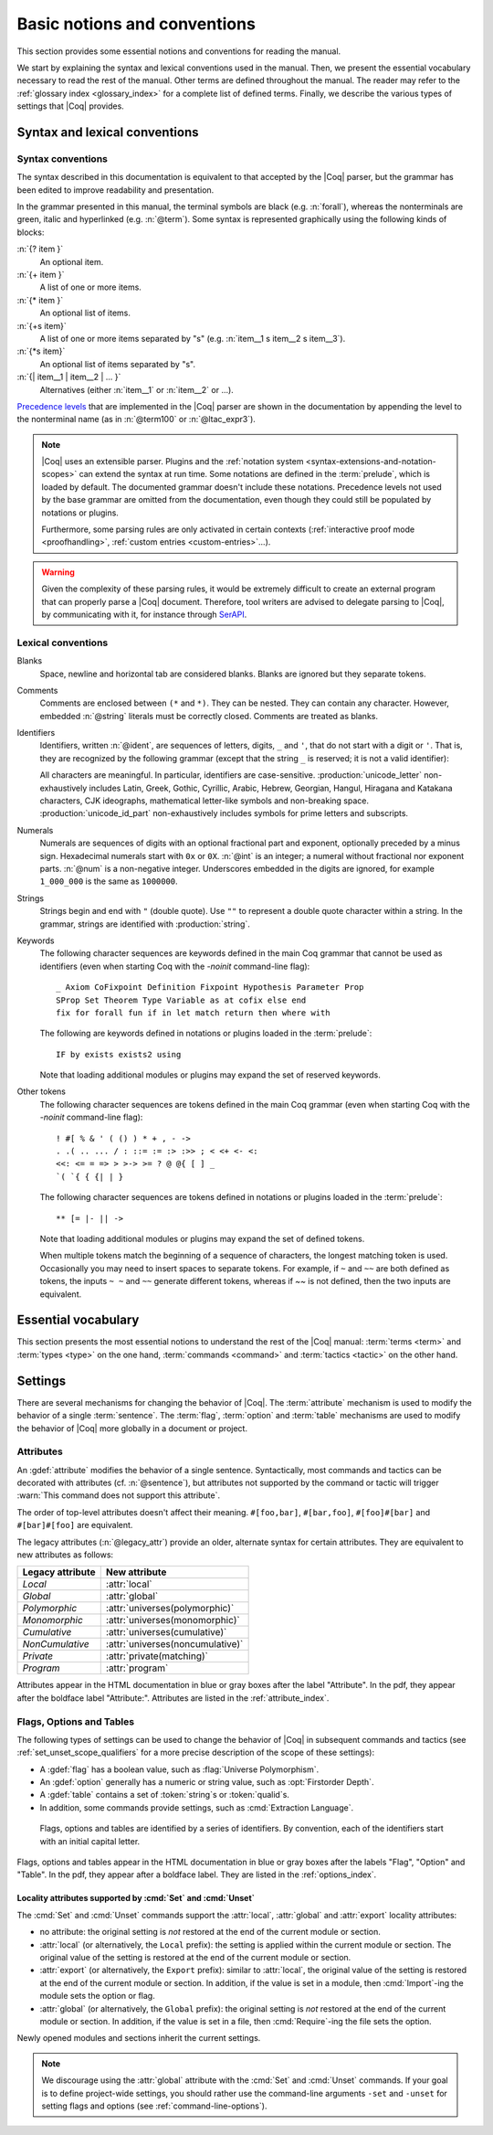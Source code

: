 =============================
Basic notions and conventions
=============================

This section provides some essential notions and conventions for reading
the manual.

We start by explaining the syntax and lexical conventions used in the
manual.  Then, we present the essential vocabulary necessary to read
the rest of the manual.  Other terms are defined throughout the manual.
The reader may refer to the :ref:`glossary index <glossary_index>`
for a complete list of defined terms.  Finally, we describe the various types of
settings that |Coq| provides.

Syntax and lexical conventions
------------------------------

.. _syntax-conventions:

Syntax conventions
~~~~~~~~~~~~~~~~~~

The syntax described in this documentation is equivalent to that
accepted by the |Coq| parser, but the grammar has been edited
to improve readability and presentation.

In the grammar presented in this manual, the terminal symbols are
black (e.g. :n:`forall`), whereas the nonterminals are green, italic
and hyperlinked (e.g. :n:`@term`).  Some syntax is represented
graphically using the following kinds of blocks:

:n:`{? item }`
   An optional item.

:n:`{+ item }`
   A list of one or more items.

:n:`{* item }`
   An optional list of items.

:n:`{+s item}`
   A list of one or more items separated by "s" (e.g. :n:`item__1 s item__2 s item__3`).

:n:`{*s item}`
   An optional list of items separated by "s".

:n:`{| item__1 | item__2 | ... }`
   Alternatives (either :n:`item__1` or :n:`item__2` or ...).

`Precedence levels
<https://en.wikipedia.org/wiki/Order_of_operations>`_ that are
implemented in the |Coq| parser are shown in the documentation by
appending the level to the nonterminal name (as in :n:`@term100` or
:n:`@ltac_expr3`).

.. note::

   |Coq| uses an extensible parser.  Plugins and the :ref:`notation
   system <syntax-extensions-and-notation-scopes>` can extend the
   syntax at run time.  Some notations are defined in the :term:`prelude`,
   which is loaded by default.  The documented grammar doesn't include
   these notations.  Precedence levels not used by the base grammar
   are omitted from the documentation, even though they could still be
   populated by notations or plugins.

   Furthermore, some parsing rules are only activated in certain
   contexts (:ref:`interactive proof mode <proofhandling>`,
   :ref:`custom entries <custom-entries>`...).

.. warning::

   Given the complexity of these parsing rules, it would be extremely
   difficult to create an external program that can properly parse a
   |Coq| document.  Therefore, tool writers are advised to delegate
   parsing to |Coq|, by communicating with it, for instance through
   `SerAPI <https://github.com/ejgallego/coq-serapi>`_.

.. seealso:: :cmd:`Print Grammar`

.. _lexical-conventions:

Lexical conventions
~~~~~~~~~~~~~~~~~~~

Blanks
  Space, newline and horizontal tab are considered blanks.
  Blanks are ignored but they separate tokens.

Comments
  Comments are enclosed between ``(*`` and ``*)``.  They can be nested.
  They can contain any character. However, embedded :n:`@string` literals must be
  correctly closed. Comments are treated as blanks.

Identifiers
  Identifiers, written :n:`@ident`, are sequences of letters, digits, ``_`` and
  ``'``, that do not start with a digit or ``'``.  That is, they are
  recognized by the following grammar (except that the string ``_`` is reserved;
  it is not a valid identifier):

  .. insertprodn ident subsequent_letter

  .. prodn::
     ident ::= @first_letter {* @subsequent_letter }
     first_letter ::= {| a .. z | A .. Z | _ | @unicode_letter }
     subsequent_letter ::= {| @first_letter | @digit | ' | @unicode_id_part }

  All characters are meaningful. In particular, identifiers are case-sensitive.
  :production:`unicode_letter` non-exhaustively includes Latin,
  Greek, Gothic, Cyrillic, Arabic, Hebrew, Georgian, Hangul, Hiragana
  and Katakana characters, CJK ideographs, mathematical letter-like
  symbols and non-breaking space. :production:`unicode_id_part`
  non-exhaustively includes symbols for prime letters and subscripts.

Numerals
  Numerals are sequences of digits with an optional fractional part
  and exponent, optionally preceded by a minus sign. Hexadecimal numerals
  start with ``0x`` or ``0X``. :n:`@int` is an integer;
  a numeral without fractional nor exponent parts. :n:`@num` is a non-negative
  integer.  Underscores embedded in the digits are ignored, for example
  ``1_000_000`` is the same as ``1000000``.

  .. insertprodn numeral hexdigit

  .. prodn::
     numeral ::= {? - } @decnum {? . {+ {| @digit | _ } } } {? {| e | E } {? {| + | - } } @decnum }
     | {? - } @hexnum {? . {+ {| @hexdigit | _ } } } {? {| p | P } {? {| + | - } } @decnum }
     int ::= {? - } @num
     num ::= {| @decnum | @hexnum }
     decnum ::= @digit {* {| @digit | _ } }
     digit ::= 0 .. 9
     hexnum ::= {| 0x | 0X } @hexdigit {* {| @hexdigit | _ } }
     hexdigit ::= {| 0 .. 9 | a .. f | A .. F }

  .. todo PR need some code fixes for hex, see PR 11948

Strings
  Strings begin and end with ``"`` (double quote).  Use ``""`` to represent
  a double quote character within a string.  In the grammar, strings are
  identified with :production:`string`.

Keywords
  The following character sequences are keywords defined in the main Coq grammar
  that cannot be used as identifiers (even when starting Coq with the `-noinit`
  command-line flag)::

    _ Axiom CoFixpoint Definition Fixpoint Hypothesis Parameter Prop
    SProp Set Theorem Type Variable as at cofix else end
    fix for forall fun if in let match return then where with

  The following are keywords defined in notations or plugins loaded in the :term:`prelude`::

    IF by exists exists2 using

  Note that loading additional modules or plugins may expand the set of reserved
  keywords.

Other tokens
  The following character sequences are tokens defined in the main Coq grammar
  (even when starting Coq with the `-noinit` command-line flag)::

    ! #[ % & ' ( () ) * + , - ->
    . .( .. ... / : ::= := :> :>> ; < <+ <- <:
    <<: <= = => > >-> >= ? @ @{ [ ] _
    `( `{ { {| | }

  The following character sequences are tokens defined in notations or plugins
  loaded in the :term:`prelude`::

    ** [= |- || ->

  Note that loading additional modules or plugins may expand the set of defined
  tokens.

  When multiple tokens match the beginning of a sequence of characters,
  the longest matching token is used.
  Occasionally you may need to insert spaces to separate tokens.  For example,
  if ``~`` and ``~~`` are both defined as tokens, the inputs ``~ ~`` and
  ``~~`` generate different tokens, whereas if `~~` is not defined, then the
  two inputs are equivalent.

Essential vocabulary
--------------------

This section presents the most essential notions to understand the
rest of the |Coq| manual: :term:`terms <term>` and :term:`types
<type>` on the one hand, :term:`commands <command>` and :term:`tactics
<tactic>` on the other hand.

.. glossary::

   term

     Terms are the basic expressions of |Coq|.  Terms can represent
     mathematical expressions, propositions and proofs, but also
     executable programs and program types.

     Here is the top-level syntax of terms.  Each of the listed
     constructs is presented in a dedicated section.  Some of these
     constructs (like :n:`@term_forall_or_fun`) are part of the core
     language that the kernel of |Coq| understands and are therefore
     described in :ref:`this chapter <core-language>`, while
     others (like :n:`@term_if`) are language extensions that are
     presented in :ref:`the next chapter <extensions>`.

     .. insertprodn term qualid_annotated

     .. prodn::
        term ::= @term_forall_or_fun
        | @term_let
        | @term_if
        | @term_fix
        | @term_cofix
        | @term100
        term100 ::= @term_cast
        | @term10
        term10 ::= @term_application
        | @one_term
        one_term ::= @term_explicit
        | @term1
        term1 ::= @term_projection
        | @term_scope
        | @term0
        term0 ::= @qualid_annotated
        | @sort
        | @primitive_notations
        | @term_evar
        | @term_match
        | @term_record
        | @term_generalizing
        | @term_ltac
        | ( @term )
        qualid_annotated ::= @qualid {? @univ_annot }

     .. note::

        Many :term:`commands <command>` and :term:`tactics <tactic>`
        use :n:`@one_term` (in the syntax of their arguments) rather
        than :n:`@term`.  The former need to be enclosed in
        parentheses unless they're very simple, such as a single
        identifier.  This avoids confusing a space-separated list of
        terms or identifiers with a :n:`@term_application`.

   type

     To be valid and accepted by the |Coq| kernel, a term needs an
     associated type.  We express this relationship by “:math:`x` *of
     type* :math:`T`”, which we write as “:math:`x:T`”.  Informally,
     “:math:`x:T`” can be thought as “:math:`x` *belongs to*
     :math:`T`”.

     The |Coq| kernel is a type checker: it verifies that a term has
     the expected type by applying a set of typing rules (see
     :ref:`Typing-rules`).  If that's indeed the case, we say that the
     term is :gdef:`well-typed`.

     A special feature of the |Coq| language is that types can depend
     on terms (we say that the language is `dependently-typed
     <https://en.wikipedia.org/wiki/Dependent_type>`_).  Because of
     this, types and terms share a common syntax.  All types are terms,
     but not all terms are types:

     .. insertprodn type type

     .. prodn::
        type ::= @term

     Intuitively, types may be viewed as sets containing terms.  We
     say that a type is :gdef:`inhabited` if it contains at least one
     term (i.e. if we can find a term which is associated with this
     type).  We call such terms :gdef:`witnesses <witness>`.  Note that deciding
     whether a type is inhabited is `undecidable
     <https://en.wikipedia.org/wiki/Undecidable_problem>`_.

     Formally, types can be used to construct logical foundations for
     mathematics alternative to the standard `"set theory"
     <https://en.wikipedia.org/wiki/Set_theory>`_: we call such
     logical foundations `"type theories"
     <https://en.wikipedia.org/wiki/Type_theory>`_.  |Coq| is based on
     the Calculus of Inductive Constructions, which is a particular
     instance of type theory.

   sentence

     |Coq| documents are made of a series of sentences that contain
     :term:`commands <command>` or :term:`tactics <tactic>`, generally
     terminated with a period and optionally decorated with
     :term:`attributes <attribute>`.

     .. insertprodn document sentence

     .. prodn::
        document ::= {* @sentence }
        sentence ::= {? @attributes } @command .
        | {? @attributes } {? @num : } @query_command .
        | {? @attributes } {? @toplevel_selector : } @ltac_expr {| . | ... }
        | @control_command

     :n:`@ltac_expr` syntax supports both simple and compound
     :term:`tactics <tactic>`.  For example: ``split`` is a simple
     tactic while ``split; auto`` combines two simple tactics.

   command

     A :production:`command` can be used to modify the state of a |Coq|
     document, for instance by declaring a new object, or to get
     information about the current state.

     By convention, command names begin with uppercase letters.
     Commands appear in the HTML documentation in blue or gray boxes
     after the label "Command".  In the pdf, they appear after the
     boldface label "Command:".  Commands are listed in the
     :ref:`command_index`.  Example:

     .. cmd:: Comments {* @string }

        This command prints "Comments ok" and does not change anything
        to the state of the document.

   tactic

     Tactics specify how to transform the current proof state as a
     step in creating a proof.  They are syntactically valid only when
     |Coq| is in proof mode, such as after a :cmd:`Theorem` command
     and before any subsequent proof-terminating command such as
     :cmd:`Qed`.  See :ref:`proofhandling` for more on proof mode.

     By convention, tactic names begin with lowercase letters.  Tactic
     appear in the HTML documentation in blue or gray boxes after the
     label "Tactic".  In the pdf, they appear after the boldface label
     "Tactic:".  Tactics are listed in the :ref:`tactic_index`.

Settings
--------

There are several mechanisms for changing the behavior of |Coq|.  The
:term:`attribute` mechanism is used to modify the behavior of a single
:term:`sentence`.  The :term:`flag`, :term:`option` and :term:`table`
mechanisms are used to modify the behavior of |Coq| more globally in a
document or project.

.. _attributes:

Attributes
~~~~~~~~~~

An :gdef:`attribute` modifies the behavior of a single sentence.
Syntactically, most commands and tactics can be decorated with
attributes (cf. :n:`@sentence`), but attributes not supported by the
command or tactic will trigger :warn:`This command does not support
this attribute`.

.. insertprodn attributes legacy_attr

.. prodn::
   attributes ::= {* #[ {*, @attribute } ] } {* @legacy_attr }
   attribute ::= @ident {? @attr_value }
   attr_value ::= = @string
   | ( {*, @attribute } )
   legacy_attr ::= {| Local | Global }
   | {| Polymorphic | Monomorphic }
   | {| Cumulative | NonCumulative }
   | Private
   | Program

The order of top-level attributes doesn't affect their meaning.  ``#[foo,bar]``, ``#[bar,foo]``,
``#[foo]#[bar]`` and ``#[bar]#[foo]`` are equivalent.

The legacy attributes (:n:`@legacy_attr`) provide an older, alternate syntax
for certain attributes.  They are equivalent to new attributes as follows:

================  ================================
Legacy attribute  New attribute
================  ================================
`Local`           :attr:`local`
`Global`          :attr:`global`
`Polymorphic`     :attr:`universes(polymorphic)`
`Monomorphic`     :attr:`universes(monomorphic)`
`Cumulative`      :attr:`universes(cumulative)`
`NonCumulative`   :attr:`universes(noncumulative)`
`Private`         :attr:`private(matching)`
`Program`         :attr:`program`
================  ================================

Attributes appear in the HTML documentation in blue or gray boxes
after the label "Attribute".  In the pdf, they appear after the
boldface label "Attribute:".  Attributes are listed in the
:ref:`attribute_index`.

.. warn:: This command does not support this attribute: @ident.
   :name: This command does not support this attribute

   This warning is configured to behave as an error by default.  You
   may turn it into a normal warning by using the :opt:`Warnings` option:

   .. coqtop:: none

      Set Silent.

   .. coqtop:: all warn

      Set Warnings "unsupported-attributes".
      #[ foo ] Comments.

.. _flags-options-tables:

Flags, Options and Tables
~~~~~~~~~~~~~~~~~~~~~~~~~

The following types of settings can be used to change the behavior of |Coq| in
subsequent commands and tactics (see :ref:`set_unset_scope_qualifiers` for a
more precise description of the scope of these settings):

* A :gdef:`flag` has a boolean value, such as :flag:`Universe Polymorphism`.
* An :gdef:`option` generally has a numeric or string value, such as :opt:`Firstorder Depth`.
* A :gdef:`table` contains a set of :token:`string`\s or :token:`qualid`\s.
* In addition, some commands provide settings, such as :cmd:`Extraction Language`.

.. FIXME Convert "Extraction Language" to an option.

.. insertprodn setting_name setting_name

.. prodn::
   setting_name ::= {+ @ident }

..

   Flags, options and tables are identified by a series of
   identifiers.  By convention, each of the identifiers start with an
   initial capital letter.

Flags, options and tables appear in the HTML documentation in blue or
gray boxes after the labels "Flag", "Option" and "Table".  In the pdf,
they appear after a boldface label.  They are listed in the
:ref:`options_index`.

.. cmd:: Set @setting_name {? {| @int | @string } }
   :name: Set

   If :n:`@setting_name` is a flag, no value may be provided; the flag
   is set to on.
   If :n:`@setting_name` is an option, a value of the appropriate type
   must be provided; the option is set to the specified value.

   This command supports the :attr:`local`, :attr:`global` and :attr:`export` attributes.
   They are described :ref:`here <set_unset_scope_qualifiers>`.

   .. warn:: There is no flag or option with this name: "@setting_name".

      This warning message can be raised by :cmd:`Set` and
      :cmd:`Unset` when :n:`@setting_name` is unknown.  It is a
      warning rather than an error because this helps library authors
      produce |Coq| code that is compatible with several |Coq| versions.
      To preserve the same behavior, they may need to set some
      compatibility flags or options that did not exist in previous
      |Coq| versions.

.. cmd:: Unset @setting_name
   :name: Unset

   If :n:`@setting_name` is a flag, it is set to off.  If :n:`@setting_name` is an option, it is
   set to its default value.

   This command supports the :attr:`local`, :attr:`global` and :attr:`export` attributes.
   They are described :ref:`here <set_unset_scope_qualifiers>`.

.. cmd:: Add @setting_name {+ {| @qualid | @string } }

   Adds the specified values to the table :n:`@setting_name`.

.. cmd:: Remove @setting_name {+ {| @qualid | @string } }

   Removes the specified value from the table :n:`@setting_name`.

.. cmd:: Test @setting_name {? for {+ {| @qualid | @string } } }

   If :n:`@setting_name` is a flag or option, prints its current value.
   If :n:`@setting_name` is a table: if the `for` clause is specified, reports
   whether the table contains each specified value, otherwise this is equivalent to
   :cmd:`Print Table`.  The `for` clause is not valid for flags and options.

   .. exn:: There is no flag, option or table with this name: "@setting_name".

      This error message is raised when calling the :cmd:`Test`
      command (without the `for` clause), or the :cmd:`Print Table`
      command, for an unknown :n:`@setting_name`.

   .. exn:: There is no qualid-valued table with this name: "@setting_name".
            There is no string-valued table with this name: "@setting_name".

      These error messages are raised when calling the :cmd:`Add` or
      :cmd:`Remove` commands, or the :cmd:`Test` command with the
      `for` clause, if :n:`@setting_name` is unknown or does not have
      the right type.

.. cmd:: Print Options

   Prints the current value of all flags and options, and the names of all tables.

.. cmd:: Print Table @setting_name

   Prints the values in the table :n:`@setting_name`.

.. cmd:: Print Tables

   A synonym for :cmd:`Print Options`.

.. _set_unset_scope_qualifiers:

Locality attributes supported by :cmd:`Set` and :cmd:`Unset`
^^^^^^^^^^^^^^^^^^^^^^^^^^^^^^^^^^^^^^^^^^^^^^^^^^^^^^^^^^^^

The :cmd:`Set` and :cmd:`Unset` commands support the :attr:`local`,
:attr:`global` and :attr:`export` locality attributes:

* no attribute: the original setting is *not* restored at the end of
  the current module or section.
* :attr:`local` (or alternatively, the ``Local`` prefix): the setting
  is applied within the current module or section.  The original value
  of the setting is restored at the end of the current module or
  section.
* :attr:`export` (or alternatively, the ``Export`` prefix): similar to
  :attr:`local`, the original value of the setting is restored at the
  end of the current module or section.  In addition, if the value is
  set in a module, then :cmd:`Import`\-ing the module sets the option
  or flag.
* :attr:`global` (or alternatively, the ``Global`` prefix): the
  original setting is *not* restored at the end of the current module
  or section.  In addition, if the value is set in a file, then
  :cmd:`Require`\-ing the file sets the option.

Newly opened modules and sections inherit the current settings.

.. note::

   We discourage using the :attr:`global` attribute with the :cmd:`Set` and
   :cmd:`Unset` commands.  If your goal is to define
   project-wide settings, you should rather use the command-line
   arguments ``-set`` and ``-unset`` for setting flags and options
   (see :ref:`command-line-options`).
